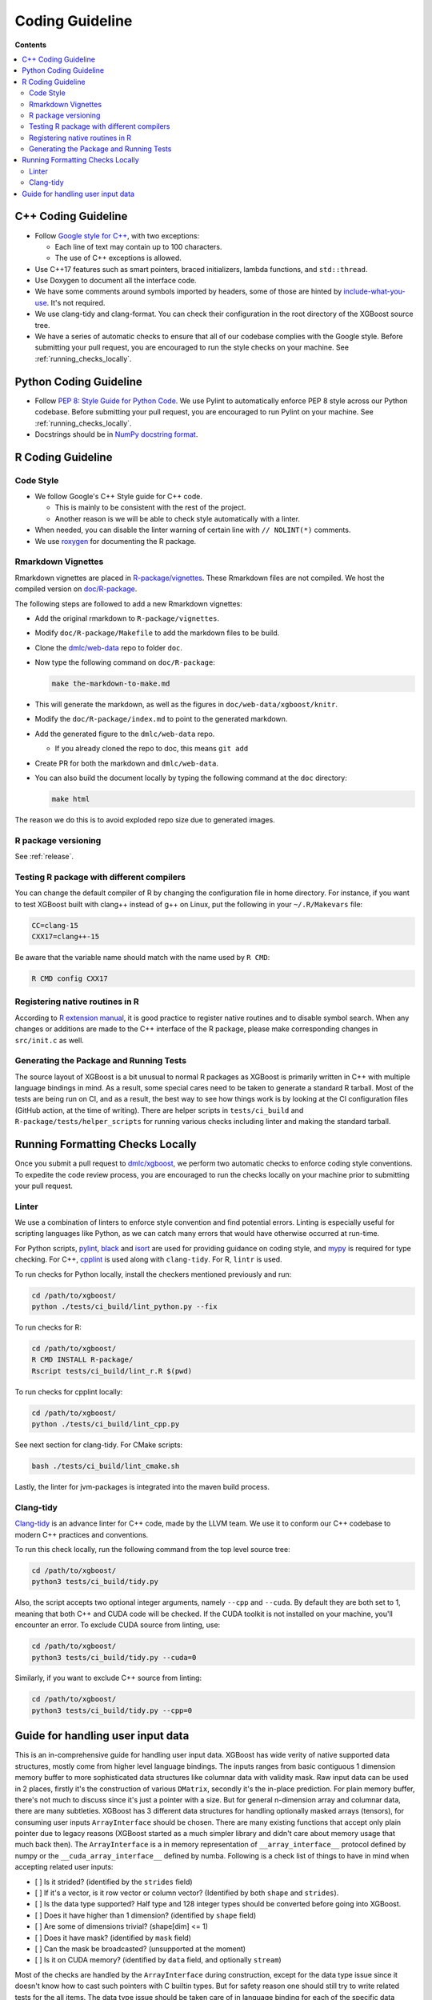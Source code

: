 ################
Coding Guideline
################

**Contents**

.. contents::
  :backlinks: none
  :local:

********************
C++ Coding Guideline
********************
- Follow `Google style for C++ <https://google.github.io/styleguide/cppguide.html>`_, with two exceptions:

  * Each line of text may contain up to 100 characters.
  * The use of C++ exceptions is allowed.

- Use C++17 features such as smart pointers, braced initializers, lambda functions, and ``std::thread``.
- Use Doxygen to document all the interface code.
- We have some comments around symbols imported by headers, some of those are hinted by `include-what-you-use <https://include-what-you-use.org>`_. It's not required.
- We use clang-tidy and clang-format. You can check their configuration in the root directory of the XGBoost source tree.
- We have a series of automatic checks to ensure that all of our codebase complies with the Google style. Before submitting your pull request, you are encouraged to run the style checks on your machine. See :ref:`running_checks_locally`.

***********************
Python Coding Guideline
***********************
- Follow `PEP 8: Style Guide for Python Code <https://www.python.org/dev/peps/pep-0008/>`_. We use Pylint to automatically enforce PEP 8 style across our Python codebase. Before submitting your pull request, you are encouraged to run Pylint on your machine. See :ref:`running_checks_locally`.
- Docstrings should be in `NumPy docstring format <https://numpydoc.readthedocs.io/en/latest/format.html>`_.

.. _running_checks_locally:

******************
R Coding Guideline
******************

Code Style
==========
- We follow Google's C++ Style guide for C++ code.

  - This is mainly to be consistent with the rest of the project.
  - Another reason is we will be able to check style automatically with a linter.

- When needed, you can disable the linter warning of certain line with ``// NOLINT(*)`` comments.
- We use `roxygen <https://cran.r-project.org/web/packages/roxygen2/vignettes/roxygen2.html>`_ for documenting the R package.

Rmarkdown Vignettes
===================
Rmarkdown vignettes are placed in `R-package/vignettes <https://github.com/dmlc/xgboost/tree/master/R-package/vignettes>`_.
These Rmarkdown files are not compiled. We host the compiled version on `doc/R-package <https://github.com/dmlc/xgboost/tree/master/doc/R-package>`_.

The following steps are followed to add a new Rmarkdown vignettes:

- Add the original rmarkdown to ``R-package/vignettes``.
- Modify ``doc/R-package/Makefile`` to add the markdown files to be build.
- Clone the `dmlc/web-data <https://github.com/dmlc/web-data>`_ repo to folder ``doc``.
- Now type the following command on ``doc/R-package``:

  .. code-block:: bash

    make the-markdown-to-make.md

- This will generate the markdown, as well as the figures in ``doc/web-data/xgboost/knitr``.
- Modify the ``doc/R-package/index.md`` to point to the generated markdown.
- Add the generated figure to the ``dmlc/web-data`` repo.

  - If you already cloned the repo to doc, this means ``git add``

- Create PR for both the markdown and ``dmlc/web-data``.
- You can also build the document locally by typing the following command at the ``doc`` directory:

  .. code-block:: bash

    make html

The reason we do this is to avoid exploded repo size due to generated images.


R package versioning
====================
See :ref:`release`.

Testing R package with different compilers
==========================================

You can change the default compiler of R by changing the configuration file in home
directory. For instance, if you want to test XGBoost built with clang++ instead of g++ on
Linux, put the following in your ``~/.R/Makevars`` file:

.. code-block:: sh

  CC=clang-15
  CXX17=clang++-15

Be aware that the variable name should match with the name used by ``R CMD``:

.. code-block:: sh

  R CMD config CXX17

Registering native routines in R
================================
According to `R extension manual <https://cran.r-project.org/doc/manuals/r-release/R-exts.html#Registering-native-routines>`_,
it is good practice to register native routines and to disable symbol search. When any changes or additions are made to the
C++ interface of the R package, please make corresponding changes in ``src/init.c`` as well.

Generating the Package and Running Tests
========================================

The source layout of XGBoost is a bit unusual to normal R packages as XGBoost is primarily written in C++ with multiple language bindings in mind. As a result, some special cares need to be taken to generate a standard R tarball. Most of the tests are being run on CI, and as a result, the best way to see how things work is by looking at the CI configuration files (GitHub action, at the time of writing). There are helper scripts in ``tests/ci_build`` and ``R-package/tests/helper_scripts`` for running various checks including linter and making the standard tarball.

*********************************
Running Formatting Checks Locally
*********************************

Once you submit a pull request to `dmlc/xgboost <https://github.com/dmlc/xgboost>`_, we perform
two automatic checks to enforce coding style conventions. To expedite the code review process, you are encouraged to run the checks locally on your machine prior to submitting your pull request.

Linter
======
We use a combination of linters to enforce style convention and find potential errors. Linting is especially useful for scripting languages like Python, as we can catch many errors that would have otherwise occurred at run-time.

For Python scripts, `pylint <https://github.com/PyCQA/pylint>`_, `black <https://github.com/psf/black>`__ and `isort <https://github.com/PyCQA/isort>`__ are used for providing guidance on coding style, and `mypy <https://github.com/python/mypy>`__ is required for type checking. For C++, `cpplint <https://github.com/cpplint/cpplint>`_ is used along with ``clang-tidy``. For R, ``lintr`` is used.

To run checks for Python locally, install the checkers mentioned previously and run:

.. code-block:: bash

  cd /path/to/xgboost/
  python ./tests/ci_build/lint_python.py --fix

To run checks for R:

.. code-block:: bash

  cd /path/to/xgboost/
  R CMD INSTALL R-package/
  Rscript tests/ci_build/lint_r.R $(pwd)

To run checks for cpplint locally:

.. code-block:: bash

  cd /path/to/xgboost/
  python ./tests/ci_build/lint_cpp.py


See next section for clang-tidy. For CMake scripts:

.. code-block:: bash

  bash ./tests/ci_build/lint_cmake.sh

Lastly, the linter for jvm-packages is integrated into the maven build process.


Clang-tidy
==========
`Clang-tidy <https://clang.llvm.org/extra/clang-tidy/>`_ is an advance linter for C++ code, made by the LLVM team. We use it to conform our C++ codebase to modern C++ practices and conventions.

To run this check locally, run the following command from the top level source tree:

.. code-block:: bash

  cd /path/to/xgboost/
  python3 tests/ci_build/tidy.py

Also, the script accepts two optional integer arguments, namely ``--cpp`` and ``--cuda``. By default they are both set to 1, meaning that both C++ and CUDA code will be checked. If the CUDA toolkit is not installed on your machine, you'll encounter an error. To exclude CUDA source from linting, use:

.. code-block:: bash

  cd /path/to/xgboost/
  python3 tests/ci_build/tidy.py --cuda=0

Similarly, if you want to exclude C++ source from linting:

.. code-block:: bash

  cd /path/to/xgboost/
  python3 tests/ci_build/tidy.py --cpp=0

**********************************
Guide for handling user input data
**********************************

This is an in-comprehensive guide for handling user input data.  XGBoost has wide verity
of native supported data structures, mostly come from higher level language bindings. The
inputs ranges from basic contiguous 1 dimension memory buffer to more sophisticated data
structures like columnar data with validity mask.  Raw input data can be used in 2 places,
firstly it's the construction of various ``DMatrix``, secondly it's the in-place
prediction.  For plain memory buffer, there's not much to discuss since it's just a
pointer with a size. But for general n-dimension array and columnar data, there are many
subtleties.  XGBoost has 3 different data structures for handling optionally masked arrays
(tensors), for consuming user inputs ``ArrayInterface`` should be chosen.  There are many
existing functions that accept only plain pointer due to legacy reasons (XGBoost started
as a much simpler library and didn't care about memory usage that much back then).  The
``ArrayInterface`` is a in memory representation of ``__array_interface__`` protocol
defined by numpy or the ``__cuda_array_interface__`` defined by numba.  Following is a
check list of things to have in mind when accepting related user inputs:

- [ ] Is it strided? (identified by the ``strides`` field)
- [ ] If it's a vector, is it row vector or column vector? (Identified by both ``shape``
  and ``strides``).
- [ ] Is the data type supported? Half type and 128 integer types should be converted
  before going into XGBoost.
- [ ] Does it have higher than 1 dimension? (identified by ``shape`` field)
- [ ] Are some of dimensions trivial? (shape[dim] <= 1)
- [ ] Does it have mask? (identified by ``mask`` field)
- [ ] Can the mask be broadcasted? (unsupported at the moment)
- [ ] Is it on CUDA memory? (identified by ``data`` field, and optionally ``stream``)

Most of the checks are handled by the ``ArrayInterface`` during construction, except for
the data type issue since it doesn't know how to cast such pointers with C builtin types.
But for safety reason one should still try to write related tests for the all items. The
data type issue should be taken care of in language binding for each of the specific data
input.  For single-chunk columnar format, it's just a masked array for each column so it
should be treated uniformly as normal array. For input predictor ``X``, we have adapters
for each type of input. Some are composition of the others. For instance, CSR matrix has 3
potentially strided arrays for ``indptr``, ``indices`` and ``values``. No assumption
should be made to these components (all the check boxes should be considered). Slicing row
of CSR matrix should calculate the offset of each field based on respective strides.

For meta info like labels, which is growing both in size and complexity, we accept only
masked array at the moment (no specialized adapter).  One should be careful about the
input data shape. For base margin it can be 2 dim or higher if we have multiple targets in
the future.  The getters in ``DMatrix`` returns only 1 dimension flatten vectors at the
moment, which can be improved in the future when it's needed.
